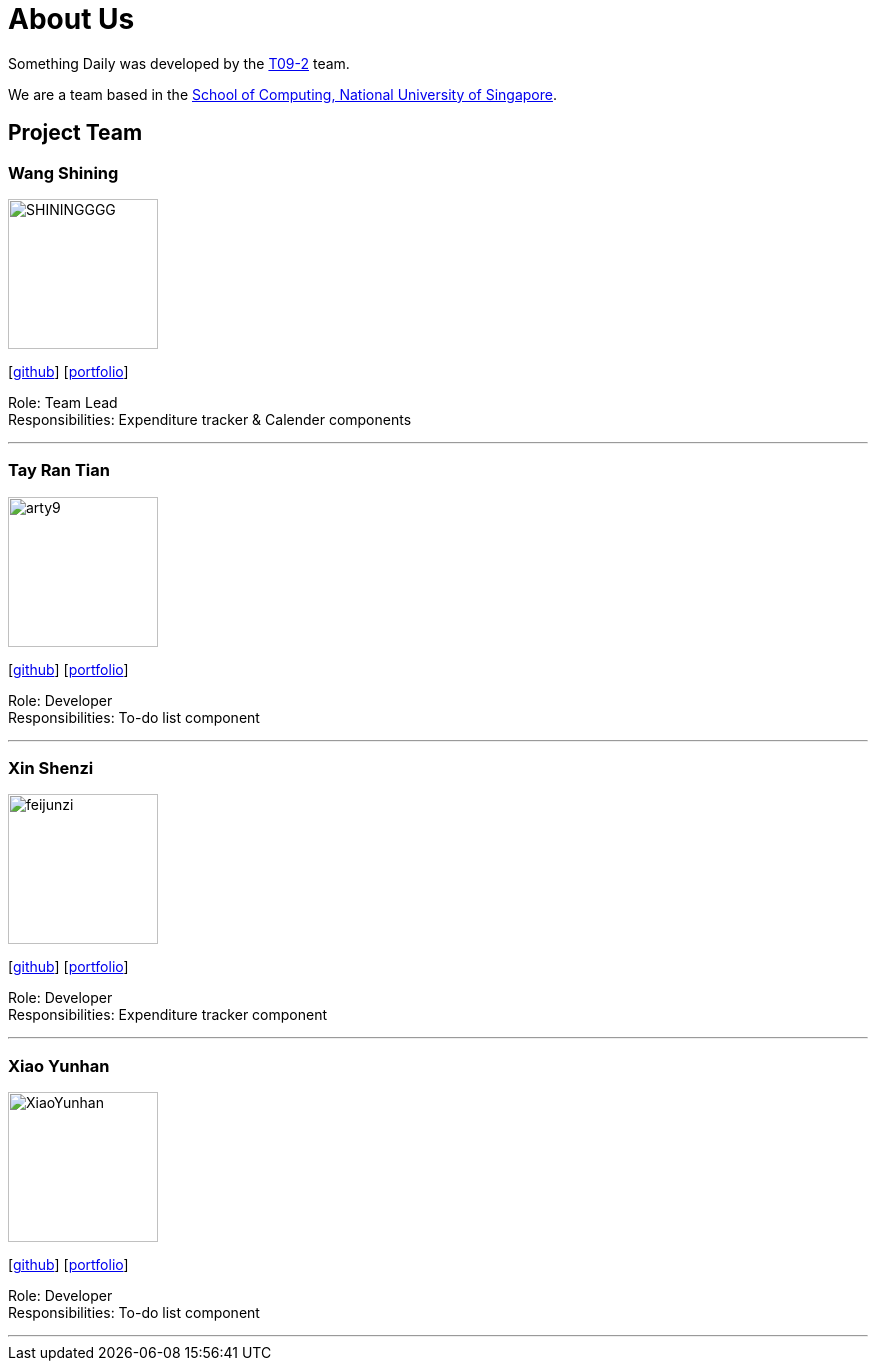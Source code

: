 = About Us
:site-section: AboutUs
:relfileprefix: team/
:imagesDir: images
:stylesDir: stylesheets

Something Daily was developed by the https://se-edu.github.io/docs/Team.html[T09-2] team. +

We are a team based in the http://www.comp.nus.edu.sg[School of Computing, National University of Singapore].

== Project Team

=== Wang Shining
image::SHININGGGG.png[width="150", align="left"]
{empty}[http://github.com/SHININGGGG[github]] [<<SHININGGGG#, portfolio>>]

Role: Team Lead +
Responsibilities: Expenditure tracker & Calender components

'''

=== Tay Ran Tian
image::arty9.png[width="150", align="left"]
{empty}[http://github.com/arty9[github]] [<<arty9#, portfolio>>]

Role: Developer +
Responsibilities: To-do list component

'''

=== Xin Shenzi
image::feijunzi.png[width="150", align="left"]
{empty}[http://github.com/feijunzi[github]] [<<feijunzi#, portfolio>>]

Role: Developer +
Responsibilities: Expenditure tracker component

'''

=== Xiao Yunhan
image::XiaoYunhan.png[width="150", align="left"]
{empty}[http://github.com/XiaoYunhan[github]] [<<XiaoYunhan#, portfolio>>]

Role: Developer +
Responsibilities: To-do list component

'''

